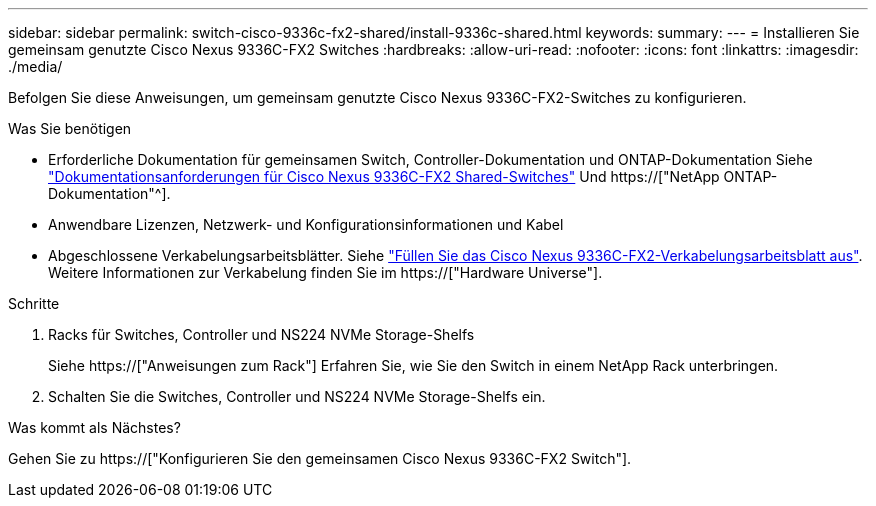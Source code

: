---
sidebar: sidebar 
permalink: switch-cisco-9336c-fx2-shared/install-9336c-shared.html 
keywords:  
summary:  
---
= Installieren Sie gemeinsam genutzte Cisco Nexus 9336C-FX2 Switches
:hardbreaks:
:allow-uri-read: 
:nofooter: 
:icons: font
:linkattrs: 
:imagesdir: ./media/


[role="lead"]
Befolgen Sie diese Anweisungen, um gemeinsam genutzte Cisco Nexus 9336C-FX2-Switches zu konfigurieren.

.Was Sie benötigen
* Erforderliche Dokumentation für gemeinsamen Switch, Controller-Dokumentation und ONTAP-Dokumentation Siehe link:required-documentation-9336c-shared.html["Dokumentationsanforderungen für Cisco Nexus 9336C-FX2 Shared-Switches"] Und https://["NetApp ONTAP-Dokumentation"^].
* Anwendbare Lizenzen, Netzwerk- und Konfigurationsinformationen und Kabel
* Abgeschlossene Verkabelungsarbeitsblätter. Siehe link:cable-9336c-shared.html["Füllen Sie das Cisco Nexus 9336C-FX2-Verkabelungsarbeitsblatt aus"]. Weitere Informationen zur Verkabelung finden Sie im https://["Hardware Universe"].


.Schritte
. Racks für Switches, Controller und NS224 NVMe Storage-Shelfs
+
Siehe https://["Anweisungen zum Rack"] Erfahren Sie, wie Sie den Switch in einem NetApp Rack unterbringen.

. Schalten Sie die Switches, Controller und NS224 NVMe Storage-Shelfs ein.


.Was kommt als Nächstes?
Gehen Sie zu https://["Konfigurieren Sie den gemeinsamen Cisco Nexus 9336C-FX2 Switch"].
